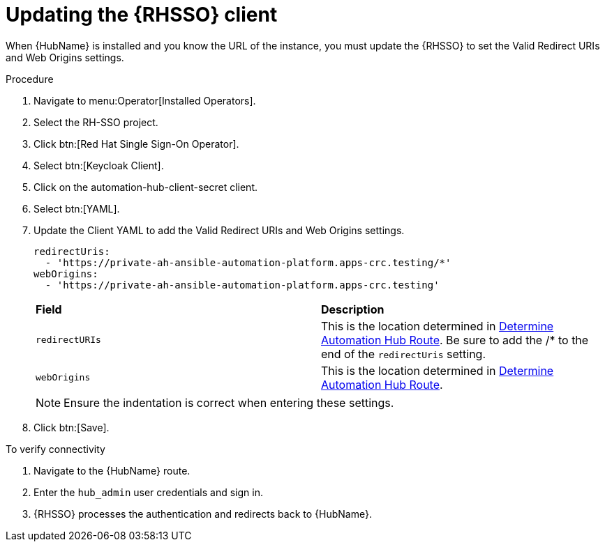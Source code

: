 [id="proc-update-rhsso-client_{context}"]

= Updating the {RHSSO} client

When {HubName} is installed and you know the URL of the instance, you must update the {RHSSO} to set the Valid Redirect URIs and Web Origins settings.

.Procedure

. Navigate to menu:Operator[Installed Operators].
. Select the RH-SSO project.
. Click btn:[Red Hat Single Sign-On Operator].
. Select btn:[Keycloak Client].
. Click on the automation-hub-client-secret client.
. Select btn:[YAML].
. Update the Client YAML to add the Valid Redirect URIs and Web Origins settings.
+
[options="nowrap" subs="+quotes"]
----
redirectUris:
  - 'https://private-ah-ansible-automation-platform.apps-crc.testing/*'
webOrigins:
  - 'https://private-ah-ansible-automation-platform.apps-crc.testing'
----
+
[cols="20% 40%",options="header]
|====
| *Field* | *Description*
| `redirectURIs`| This is the location determined in xref:proc-determine-hub-route_{context}[Determine Automation Hub Route].
Be sure to add the /* to the end of the `redirectUris` setting.
| `webOrigins` | This is the location determined in xref:proc-determine-hub-route_{context}[Determine Automation Hub Route].
|====
+
[NOTE]
====
Ensure the indentation is correct when entering these settings.
====

. Click btn:[Save].

.To verify connectivity

. Navigate to the {HubName} route.
. Enter the `hub_admin` user credentials and sign in.
. {RHSSO} processes the authentication and redirects back to {HubName}.
